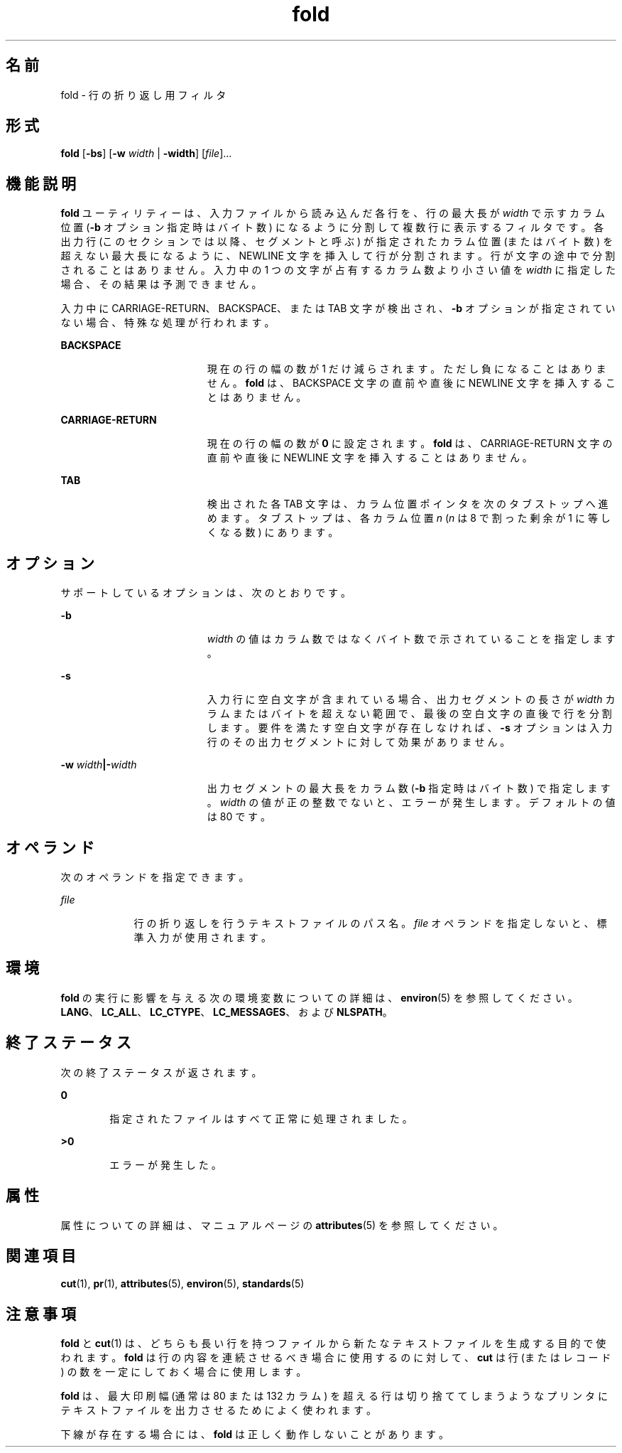 '\" te
.\" Copyright 1989 AT&T
.\" Copyright (c) 1995, 2011, Oracle and/or its affiliates. All rights reserved.
.\" Portions Copyright (c) 1992, X/Open Company Limited All Rights Reserved
.\" Sun Microsystems, Inc. gratefully acknowledges The Open Group for permission to reproduce portions of its copyrighted documentation. Original documentation from The Open Group can be obtained online at http://www.opengroup.org/bookstore/.
.\" The Institute of Electrical and Electronics Engineers and The Open Group, have given us permission to reprint portions of their documentation. In the following statement, the phrase "this text" refers to portions of the system documentation. Portions of this text are reprinted and reproduced in electronic form in the Sun OS Reference Manual, from IEEE Std 1003.1, 2004 Edition, Standard for Information Technology -- Portable Operating System Interface (POSIX), The Open Group Base Specifications Issue 6, Copyright (C) 2001-2004 by the Institute of Electrical and Electronics Engineers, Inc and The Open Group. In the event of any discrepancy between these versions and the original IEEE and The Open Group Standard, the original IEEE and The Open Group Standard is the referee document. The original Standard can be obtained online at http://www.opengroup.org/unix/online.html. This notice shall appear on any product containing this material.
.TH fold 1 "2011 年 8 月 17 日" "SunOS 5.11" "ユーザーコマンド"
.SH 名前
fold \- 行の折り返し用フィルタ
.SH 形式
.LP
.nf
\fBfold\fR [\fB-bs\fR] [\fB-w\fR \fIwidth\fR | \fB-width\fR] [\fIfile\fR]...
.fi

.SH 機能説明
.sp
.LP
\fBfold\fR ユーティリティーは、入力ファイルから読み込んだ各行を、行の最大長が \fIwidth\fR で示すカラム位置 (\fB-b\fR オプション指定時はバイト数) になるように分割して複数行に表示するフィルタです。各出力行 (このセクションでは以降、セグメントと呼ぶ) が指定されたカラム位置 (またはバイト数) を超えない最大長になるように、NEWLINE 文字を挿入して行が分割されます。行が文字の途中で分割されることはありません。入力中の 1 つの文字が占有するカラム数より小さい値を \fIwidth\fR に指定した場合、その結果は予測できません。
.sp
.LP
入力中に CARRIAGE-RETURN、BACKSPACE、または TAB 文字が検出され、\fB-b\fR オプションが指定されていない場合、特殊な処理が行われます。
.sp
.ne 2
.mk
.na
\fBBACKSPACE\fR
.ad
.RS 19n
.rt  
現在の行の幅の数が 1 だけ減らされます。ただし負になることはありません。\fBfold\fR は、BACKSPACE 文字の直前や直後に NEWLINE 文字を挿入することはありません。
.RE

.sp
.ne 2
.mk
.na
\fBCARRIAGE-RETURN\fR
.ad
.RS 19n
.rt  
現在の行の幅の数が \fB0\fR に設定されます。\fBfold\fR は、CARRIAGE-RETURN 文字の直前や直後に NEWLINE 文字を挿入することはありません。
.RE

.sp
.ne 2
.mk
.na
\fBTAB\fR
.ad
.RS 19n
.rt  
検出された各 TAB 文字は、カラム位置ポインタを次のタブストップへ進めます。タブストップは、各カラム位置 \fIn\fR (\fIn\fR は 8 で割った剰余が 1 に等しくなる数) にあります。
.RE

.SH オプション
.sp
.LP
サポートしているオプションは、次のとおりです。
.sp
.ne 2
.mk
.na
\fB\fB-b\fR\fR
.ad
.RS 19n
.rt  
\fIwidth\fR の値はカラム数ではなくバイト数で示されていることを指定します。
.RE

.sp
.ne 2
.mk
.na
\fB\fB-s\fR\fR
.ad
.RS 19n
.rt  
入力行に空白文字が含まれている場合、 出力セグメントの長さが \fIwidth\fR カラムまたはバイトを超えない範囲で、最後の空白文字の直後で 行を分割します。要件を満たす空白文字が存在しなければ、\fB-s\fR オプションは入力行のその出力セグメントに対して効果がありません。
.RE

.sp
.ne 2
.mk
.na
\fB\fB-w\fR \fIwidth\fR\fB|\fR\fB-\fR\fIwidth\fR\fR
.ad
.RS 19n
.rt  
出力セグメントの最大長をカラム数  (\fB-b\fR 指定時はバイト数) で指定します。\fIwidth\fR の値が正の整数でないと、エラーが発生します。デフォルトの値は 80 です。
.RE

.SH オペランド
.sp
.LP
次のオペランドを指定できます。
.sp
.ne 2
.mk
.na
\fB\fB\fIfile\fR\fR \fR
.ad
.RS 9n
.rt  
行の折り返しを行うテキストファイルのパス名。\fIfile\fR オペランドを指定しないと、標準入力が使用されます。
.RE

.SH 環境
.sp
.LP
\fBfold\fR の実行に影響を与える次の環境変数についての詳細は、\fBenviron\fR(5) を参照してください。\fBLANG\fR、\fBLC_ALL\fR、\fBLC_CTYPE\fR、\fBLC_MESSAGES\fR、および \fBNLSPATH\fR。 
.SH 終了ステータス
.sp
.LP
次の終了ステータスが返されます。
.sp
.ne 2
.mk
.na
\fB\fB0\fR\fR
.ad
.RS 6n
.rt  
指定されたファイルはすべて正常に処理されました。
.RE

.sp
.ne 2
.mk
.na
\fB>\fB0\fR\fR
.ad
.RS 6n
.rt  
エラーが発生した。
.RE

.SH 属性
.sp
.LP
属性についての詳細は、マニュアルページの \fBattributes\fR(5) を参照してください。
.sp

.sp
.TS
tab() box;
cw(2.75i) |cw(2.75i) 
lw(2.75i) |lw(2.75i) 
.
属性タイプ属性値
_
使用条件system/core-os
_
CSI有効
_
インタフェースの安定性確実
_
標準T{
\fBstandards\fR(5) を参照してください。
T}
.TE

.SH 関連項目
.sp
.LP
\fBcut\fR(1), \fBpr\fR(1), \fBattributes\fR(5), \fBenviron\fR(5), \fBstandards\fR(5)
.SH 注意事項
.sp
.LP
\fBfold\fR と \fBcut\fR(1) は、どちらも長い行を持つファイルから新たなテキストファイルを 生成する目的で使われます。\fBfold\fR は行の内容を連続させるべき場合に使用するのに対して、\fBcut\fR は行 (またはレコード) の数を一定にしておく場合に使用します。
.sp
.LP
\fBfold\fR は、最大印刷幅  (通常は 80 または 132 カラム) を超える行は切り捨ててしまうような プリンタにテキストファイルを出力させるためによく使われます。
.sp
.LP
下線が存在する場合には、\fBfold\fR は正しく動作しないことがあります。
